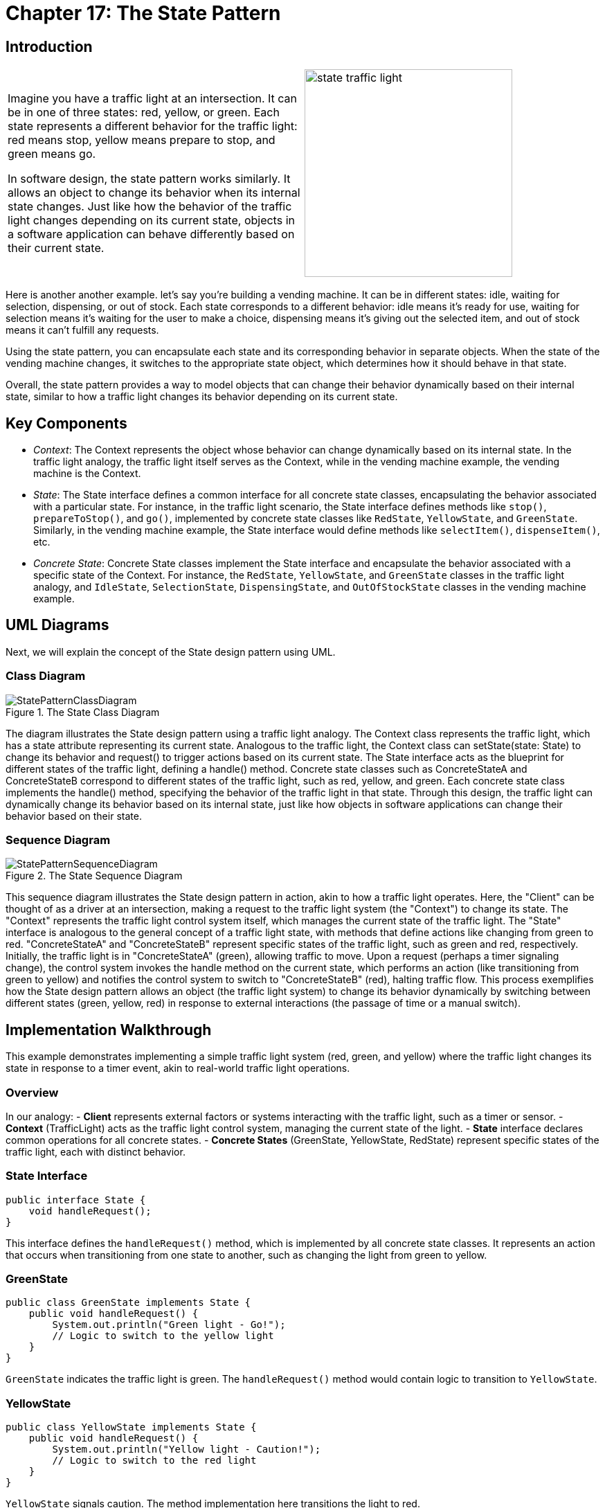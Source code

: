 
= Chapter 17: The State Pattern

:imagesdir: ../images/ch17_State

== Introduction

[cols="2", frame="none", grid="none"]
|===
|Imagine you have a traffic light at an intersection. It can be in one of three states: red, yellow, or green. Each state represents a different behavior for the traffic light: red means stop, yellow means prepare to stop, and green means go.

In software design, the state pattern works similarly. It allows an object to change its behavior when its internal state changes. Just like how the behavior of the traffic light changes depending on its current state, objects in a software application can behave differently based on their current state.

|image:state_traffic_light.jpg[width=300, scale=50%]
|===

Here is another another example. let's say you're building a vending machine. It can be in different states: idle, waiting for selection, dispensing, or out of stock. Each state corresponds to a different behavior: idle means it's ready for use, waiting for selection means it's waiting for the user to make a choice, dispensing means it's giving out the selected item, and out of stock means it can't fulfill any requests.

Using the state pattern, you can encapsulate each state and its corresponding behavior in separate objects. When the state of the vending machine changes, it switches to the appropriate state object, which determines how it should behave in that state.

Overall, the state pattern provides a way to model objects that can change their behavior dynamically based on their internal state, similar to how a traffic light changes its behavior depending on its current state.

== Key Components

- _Context_: The Context represents the object whose behavior can change dynamically based on its internal state. In the traffic light analogy, the traffic light itself serves as the Context, while in the vending machine example, the vending machine is the Context.
- _State_: The State interface defines a common interface for all concrete state classes, encapsulating the behavior associated with a particular state. For instance, in the traffic light scenario, the State interface defines methods like `stop()`, `prepareToStop()`, and `go()`, implemented by concrete state classes like `RedState`, `YellowState`, and `GreenState`. Similarly, in the vending machine example, the State interface would define methods like `selectItem()`, `dispenseItem()`, etc.
- _Concrete State_: Concrete State classes implement the State interface and encapsulate the behavior associated with a specific state of the Context. For instance, the `RedState`, `YellowState`, and `GreenState` classes in the traffic light analogy, and `IdleState`, `SelectionState`, `DispensingState`, and `OutOfStockState` classes in the vending machine example.


== UML Diagrams 
Next, we will explain the concept of the State design pattern using UML.

=== Class Diagram
image::StatePatternClassDiagram.png[title="The State Class Diagram"]
The diagram illustrates the State design pattern using a traffic light analogy. The Context class represents the traffic light, which has a state attribute representing its current state. Analogous to the traffic light, the Context class can setState(state: State) to change its behavior and request() to trigger actions based on its current state. The State interface acts as the blueprint for different states of the traffic light, defining a handle() method. Concrete state classes such as ConcreteStateA and ConcreteStateB correspond to different states of the traffic light, such as red, yellow, and green. Each concrete state class implements the handle() method, specifying the behavior of the traffic light in that state. Through this design, the traffic light can dynamically change its behavior based on its internal state, just like how objects in software applications can change their behavior based on their state.

=== Sequence Diagram
image::StatePatternSequenceDiagram.png[title="The State Sequence Diagram"]
This sequence diagram illustrates the State design pattern in action, akin to how a traffic light operates. Here, the "Client" can be thought of as a driver at an intersection, making a request to the traffic light system (the "Context") to change its state. The "Context" represents the traffic light control system itself, which manages the current state of the traffic light. The "State" interface is analogous to the general concept of a traffic light state, with methods that define actions like changing from green to red. "ConcreteStateA" and "ConcreteStateB" represent specific states of the traffic light, such as green and red, respectively. Initially, the traffic light is in "ConcreteStateA" (green), allowing traffic to move. Upon a request (perhaps a timer signaling change), the control system invokes the handle method on the current state, which performs an action (like transitioning from green to yellow) and notifies the control system to switch to "ConcreteStateB" (red), halting traffic flow. This process exemplifies how the State design pattern allows an object (the traffic light system) to change its behavior dynamically by switching between different states (green, yellow, red) in response to external interactions (the passage of time or a manual switch).

== Implementation Walkthrough

This example demonstrates implementing a simple traffic light system (red, green, and yellow) where the traffic light changes its state in response to a timer event, akin to real-world traffic light operations.

=== Overview

In our analogy:
- *Client* represents external factors or systems interacting with the traffic light, such as a timer or sensor.
- *Context* (TrafficLight) acts as the traffic light control system, managing the current state of the light.
- *State* interface declares common operations for all concrete states.
- *Concrete States* (GreenState, YellowState, RedState) represent specific states of the traffic light, each with distinct behavior.

=== State Interface

[source,java]
----
public interface State {
    void handleRequest();
}
----

This interface defines the `handleRequest()` method, which is implemented by all concrete state classes. It represents an action that occurs when transitioning from one state to another, such as changing the light from green to yellow.


=== GreenState

[source,java]
----
public class GreenState implements State {
    public void handleRequest() {
        System.out.println("Green light - Go!");
        // Logic to switch to the yellow light
    }
}
----

`GreenState` indicates the traffic light is green. The `handleRequest()` method would contain logic to transition to `YellowState`.

=== YellowState

[source,java]
----
public class YellowState implements State {
    public void handleRequest() {
        System.out.println("Yellow light - Caution!");
        // Logic to switch to the red light
    }
}
----

`YellowState` signals caution. The method implementation here transitions the light to red.

=== RedState

[source,java]
----
public class RedState implements State {
    public void handleRequest() {
        System.out.println("Red light - Stop!");
        // Logic to switch to the green light
    }
}
----

In `RedState`, the traffic must stop. The `handleRequest()` method would switch the state back to `GreenState`, completing the cycle.

=== Context (TrafficLight)

The `TrafficLight` class uses State objects to change its current state based on external interactions, such as the passage of time.

[source,java]
----
public class TrafficLight {
    private State currentState;

    public TrafficLight(State state) {
        this.currentState = state;
    }

    public void change() {
        currentState.handleRequest();
        // Logic to change the current state
    }

    public void setState(State state) {
        this.currentState = state;
    }
}
----

`TrafficLight` starts with an initial state and changes it through the `change()` method. The `setState()` method updates the current state.

=== Client Usage

[source,java]
----
public class TrafficSystem {
    public static void main(String[] args) {
        TrafficLight light = new TrafficLight(new GreenState());

        light.change(); // Green to Yellow
        light.setState(new YellowState());

        light.change(); // Yellow to Red
        light.setState(new RedState());

        light.change(); // Red to Green
    }
}
----

The `TrafficSystem` class simulates the traffic light system's operation, transitioning through green, yellow, and red states, showcasing how the State design pattern facilitates state management in a straightforward and flexible manner.


== Design Considerations

When implementing the State design pattern, several key design considerations should be taken into account to ensure the pattern is applied effectively and efficiently:

. *Encapsulation of State-specific Behavior*: Each state should encapsulate behavior that is specific to that state. This ensures that the context class remains simple and focused on state management, rather than being cluttered with state-specific logic.

. *State Transitions*: Consider who is responsible for triggering state transitions. While the context class can control transitions based on external inputs, states themselves can also trigger transitions after completing their specific behavior. This can lead to more decentralized and dynamic state management.

. *State Object Lifecycle*: Decide whether state objects should be created anew each time a state transition occurs or if a single, reusable instance of each state class should be maintained. Using single instances (the Flyweight pattern) can reduce memory usage and object creation overhead.

. *Adding New States*: The design should be flexible enough to allow the addition of new states without significant modifications to existing code. This can be achieved by ensuring that states and the context class depend on abstractions rather than concrete classes.

. *Context and State Interaction*: Determine how much information the state objects need about the context. While back references (state objects holding a reference to the context) can increase flexibility and allow states to control transitions, they also couple the state and context more tightly.

. *Separation of Concerns*: Keep the state logic separate from the context logic. The context should focus on managing the current state and delegating state-specific behavior to the state objects, while the state objects should focus solely on the behavior specific to that state.

By carefully considering these aspects, developers can leverage the State design pattern to create flexible and maintainable systems that can dynamically change their behavior based on internal states.


== Conclusion

The State design pattern offers a robust framework for managing state-dependent behavior within software applications. By encapsulating state-specific logic in separate classes and delegating behavior to the current state object, this pattern promotes high cohesion and low coupling, aligning well with the principles of object-oriented design. Its application can significantly simplify the codebase of complex systems that require dynamic behavior changes in response to internal state transitions, such as user interfaces, game development, and workflow management systems.

Moreover, the State pattern enhances maintainability and scalability by making it easier to add new states or modify existing behaviors without extensive modifications to the core system. It also facilitates a clearer separation of concerns, as state management logic is neatly abstracted away from the business logic.

However, like any design pattern, the State pattern comes with its considerations. Designers must carefully plan how state transitions are initiated and managed, decide on the lifecycle of state objects, and ensure that the system's architecture supports the flexibility and dynamic behavior that the pattern brings.

In conclusion, when used judiciously, the State design pattern can lead to cleaner, more organized code that is easier to extend and maintain. It is a powerful tool in the software developer's toolkit, offering a structured approach to handling complexity and variability in object behavior.
